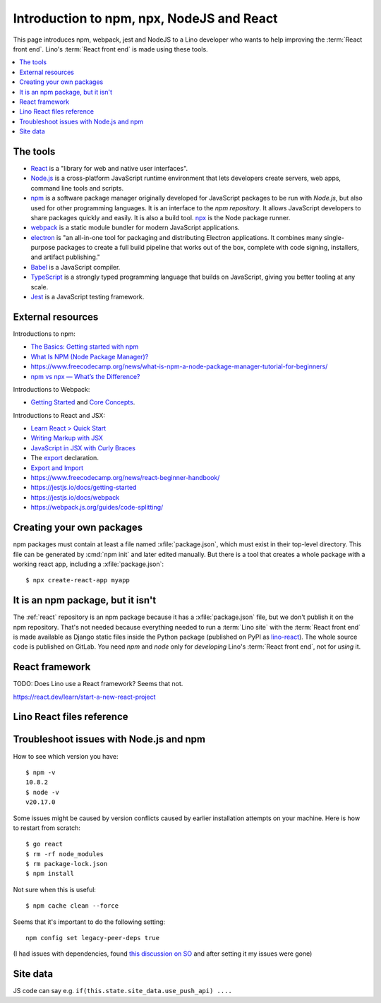 .. _react.npm:

==========================================
Introduction to npm, npx, NodeJS and React
==========================================

This page introduces npm, webpack, jest and NodeJS to a Lino developer who wants
to help improving the :term:`React front end`. Lino's :term:`React front end` is
made using these tools.

.. contents::
   :depth: 1
   :local:

The tools
=========

- `React <https://react.dev/>`__ is a "library for web and native user
  interfaces".

- `Node.js <https://nodejs.org>`__ is a cross-platform JavaScript runtime
  environment that lets developers create servers, web apps, command line tools
  and scripts.

- `npm <https://www.npmjs.com/about>`__ is a software package manager originally
  developed for JavaScript packages to be run with `Node.js`, but also used for
  other programming languages. It is an interface to the `npm repository`. It
  allows JavaScript developers to share packages quickly and easily. It is also
  a build tool. `npx
  <https://www.naukri.com/code360/library/npx-node-js-package-runner>`__ is the
  Node package runner.

- `webpack <https://webpack.js.org>`__ is a static module bundler for modern
  JavaScript applications.

- `electron <https://www.electronforge.io>`__ is "an all-in-one tool for
  packaging and distributing Electron applications. It combines many
  single-purpose packages to create a full build pipeline that works out of the
  box, complete with code signing, installers, and artifact publishing."

- `Babel <https://babeljs.io/>`__ is a JavaScript compiler.

- `TypeScript <https://www.typescriptlang.org/>`__  is a strongly typed
  programming language that builds on JavaScript, giving you better tooling at
  any scale.

- `Jest <https://jestjs.io>`__ is a JavaScript testing framework.

External resources
==================

Introductions to npm:

- `The Basics: Getting started with npm
  <https://nodesource.com/blog/the-basics-getting-started-with-npm/>`__
- `What Is NPM (Node Package Manager)?
  <https://www.codementor.io/@soniaiom1705/what-is-npm-node-package-manager-1h9jsc2515>`__
- https://www.freecodecamp.org/news/what-is-npm-a-node-package-manager-tutorial-for-beginners/
- `npm vs npx — What’s the Difference?
  <https://www.freecodecamp.org/news/npm-vs-npx-whats-the-difference/>`__

Introductions to Webpack:

- `Getting Started
  <https://webpack.js.org/guides/getting-started/>`__ and  `Core Concepts
  <https://webpack.js.org/concepts>`__.

Introductions to React and JSX:

- `Learn React > Quick Start <https://react.dev/learn>`__

- `Writing Markup with JSX <https://react.dev/learn/writing-markup-with-jsx>`__

- `JavaScript in JSX with Curly Braces <https://react.dev/learn/javascript-in-jsx-with-curly-braces>`__

- The `export <https://developer.mozilla.org/en-US/docs/Web/JavaScript/Reference/Statements/export>`__ declaration.

- `Export and Import <https://javascript.info/import-export>`__


- https://www.freecodecamp.org/news/react-beginner-handbook/

- https://jestjs.io/docs/getting-started
- https://jestjs.io/docs/webpack
- https://webpack.js.org/guides/code-splitting/


Creating your own packages
==========================

npm packages must contain at least a file named :xfile:`package.json`, which
must exist in their top-level directory. This file can be generated by :cmd:`npm
init` and later edited manually. But there is a tool that creates a whole
package with a working react app, including a :xfile:`package.json`::

  $ npx create-react-app myapp

It is an npm package, but it isn't
==================================

The :ref:`react` repository is an npm package because it has a
:xfile:`package.json` file, but we don't publish it on the npm repository.
That's not needed because everything needed to run a :term:`Lino site` with the
:term:`React front end` is made available as Django static files inside the
Python package (published on PyPI as `lino-react
<https://pypi.org/project/lino-react/>`__). The whole source code is published
on GitLab.  You need `npm` and `node` only for *developing*  Lino's :term:`React
front end`, not for *using* it.


React framework
===============

TODO: Does Lino use a React framework? Seems that not.

https://react.dev/learn/start-a-new-react-project


Lino React files reference
==========================


.. xfile:: package.json

  Any project that uses `Node.js` needs to have a :xfile:`package.json` file.

  The :xfile:`package.json` of an npm project lists the packages it depends on,
  contains information about its unique source control and specific metadata
  like the project's name, description, and author.

  The npm package description for lino_react.

  The :xfile:`package.json` for `lino_react` mainly defines a few "scripts"
  (i.e. commands)::

    "scripts": {
        "debug": "NODE_OPTIONS='--max-old-space-size=8192' webpack --mode none ",
        "watch": "NODE_OPTIONS='--max-old-space-size=8192' webpack --watch",
        "dev": "NODE_OPTIONS='--max-old-space-size=8192' webpack --mode development",
        "build": "NODE_OPTIONS='--max-old-space-size=8192' webpack --mode production",
        "test": "jest",
        "ntest": "jest --runTestsByPath",
        "start": "electron-forge start",
        "package": "electron-forge package",
        "make": "electron-forge make",
        "ebbuild": "electron-builder build",
        "mm": "node lino_react/translations/i18n-scan.js"
    },

  The commands ``debug``, ``dev`` and ``build`` create the :xfile:`main.js`
  file. They  are very similar, their only difference is the `--mode
  <https://webpack.js.org/configuration/mode/>`__ option, which tells webpack to
  use its built-in optimizations accordingly.

  ``test`` & ``ntest`` commands are used for testing the javascript
  functionality. See usage :ref:`example<react.jest.testcommand>`.

  `webpack <https://webpack.js.org/>`__ is a tool that bundles all the "assets"
  into a set of deployable files (.js, .css etc).
  We use it to bundle the react app into the minified :xfile:`main.js` file.


.. xfile:: webpack.config.js

  Our configuration file for webpack to efficiently bundle the React
  app into a minified javascript source file.

.. xfile:: react/main.js

  A generated file is in :xfile:`lino_react/react/static`

  It contains a lot of generated and compressed JS code.

  It is quite big and therefore causes webpack to issue a warning::

    WARNING in asset size limit: The following asset(s) exceed the recommended size limit (244 KiB).
    This can impact web performance.
    Assets:
      main.js (1.24 MiB)


.. xfile:: jest-puppeteer.config.js

    Contains configuration options for jest-puppeteer test runtime.

.. xfile:: forge.config.js

    Contains configuration options for electronforge.

.. xfile:: package-lock.json

  TODO

.. xfile:: node_modules/

  TODO

.. _react.npm.troubleshoot:

Troubleshoot issues with Node.js and npm
===========================================

How to see which version you have::

  $ npm -v
  10.8.2
  $ node -v
  v20.17.0

Some issues might be caused by version conflicts caused by earlier installation
attempts on your machine. Here is how to restart from scratch::

  $ go react
  $ rm -rf node_modules
  $ rm package-lock.json
  $ npm install


Not sure when this is useful::

  $ npm cache clean --force

Seems that it's important to do the following setting::

  npm config set legacy-peer-deps true

(I had issues with dependencies, found `this discussion on SO
<https://stackoverflow.com/questions/64573177/unable-to-resolve-dependency-tree-error-when-installing-npm-packages>`__
and after setting it my issues were gone)

Site data
=========

.. glossary::

  site data

    The :attr:`state` attribute of the :class:`App` object (defined in :xfile:`App.jsx`) has a key
    ``site_data``.

JS code can say e.g. ``if(this.state.site_data.use_push_api) ....``
